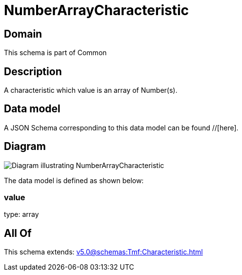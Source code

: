 = NumberArrayCharacteristic

[#domain]
== Domain

This schema is part of Common

[#description]
== Description
A characteristic which value is an array of Number(s).


[#data_model]
== Data model

A JSON Schema corresponding to this data model can be found //[here].


[#diagram]
== Diagram
image::Resource_NumberArrayCharacteristic.png[Diagram illustrating NumberArrayCharacteristic]


The data model is defined as shown below:


=== value
type: array


[#all_of]
== All Of

This schema extends: xref:v5.0@schemas:Tmf:Characteristic.adoc[]

